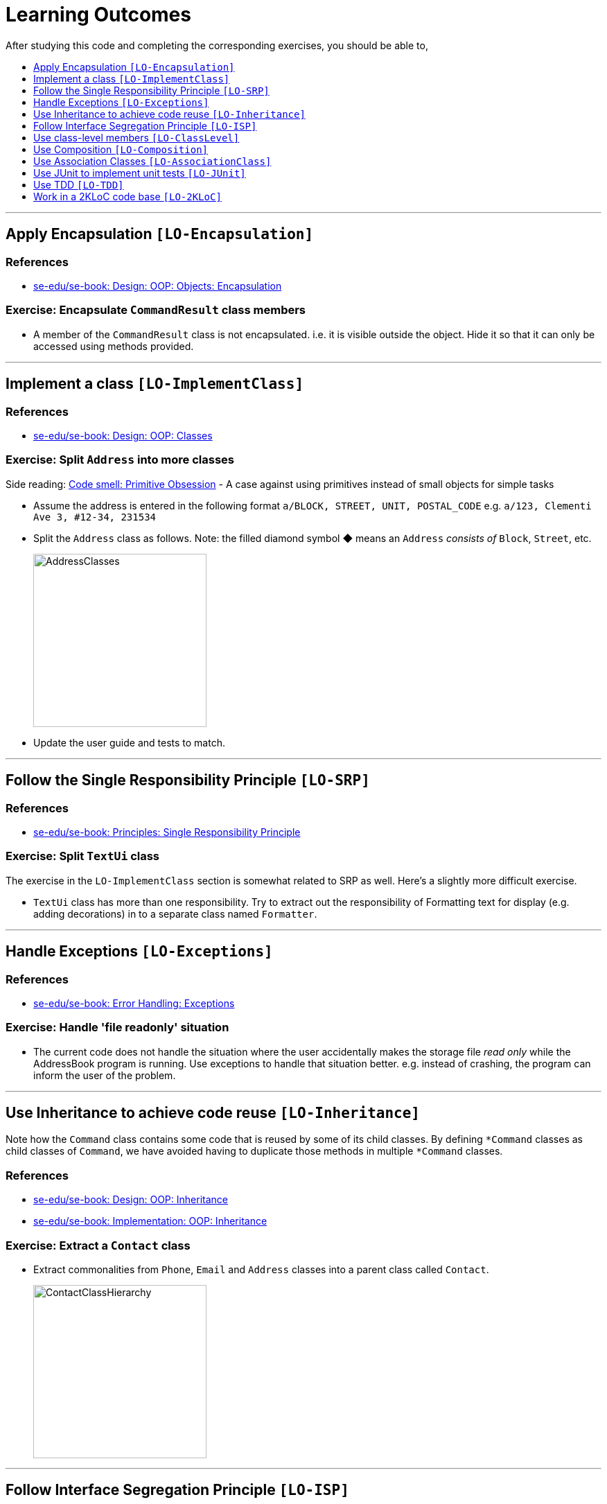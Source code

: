 = Learning Outcomes
:site-section: LearningOutcomes
:toc: macro
:toc-title:
:toclevels: 1
:imagesDir: images
:stylesDir: stylesheets
ifdef::env-github[]
:note-caption: :information_source:
endif::[]
:repoURL: https://github.com/se-edu/addressbook-level2/tree/master

After studying this code and completing the corresponding exercises, you should be able to,

toc::[]

'''

== Apply Encapsulation `[LO-Encapsulation]`

=== References

* https://se-edu.github.io/se-book/oopDesign/objects/encapsulation/[se-edu/se-book: Design: OOP: Objects: Encapsulation]

=== Exercise: Encapsulate `CommandResult` class members

* A member of the `CommandResult` class is not encapsulated. i.e. it is visible outside the object.
Hide it so that it can only be accessed using methods provided.

'''''

== Implement a class `[LO-ImplementClass]`

=== References

* https://se-edu.github.io/se-book/oopDesign/classes/[se-edu/se-book: Design: OOP: Classes]

=== Exercise: Split `Address` into more classes

Side reading: https://sourcemaking.com/refactoring/smells/primitive-obsession[Code smell: Primitive Obsession] - A case against using primitives instead of small objects for simple tasks

* Assume the address is entered in the following format `a/BLOCK, STREET, UNIT, POSTAL_CODE`
e.g. `a/123, Clementi Ave 3, #12-34, 231534`
* Split the `Address` class as follows. Note: the filled diamond symbol ◆ means an `Address` _consists of_ `Block`, `Street`, etc.
+
image::AddressClasses.png[width=250]
* Update the user guide and tests to match.

'''''

== Follow the Single Responsibility Principle `[LO-SRP]`

=== References

* https://se-edu.github.io/se-book/principles/singleResponsibilityPrinciple/[se-edu/se-book: Principles: Single Responsibility Principle]

=== Exercise: Split `TextUi` class

The exercise in the `LO-ImplementClass` section is somewhat related to SRP as well.
Here's a slightly more difficult exercise.

* `TextUi` class has more than one responsibility.
Try to extract out the responsibility of Formatting text for display (e.g. adding decorations) in to a
separate class named `Formatter`.

'''''

== Handle Exceptions `[LO-Exceptions]`

=== References

* https://se-edu.github.io/se-book/errorHandling/exceptions/[se-edu/se-book: Error Handling: Exceptions]

=== Exercise: Handle 'file readonly' situation

* The current code does not handle the situation where the user accidentally makes the storage file _read only_ while the AddressBook program is running. Use exceptions to handle that situation better. e.g. instead of crashing, the program can inform the user of the problem.

'''''

== Use Inheritance to achieve code reuse `[LO-Inheritance]`

Note how the `Command` class contains some code that is reused by some of its child classes.
By defining `*Command` classes as child classes of `Command`, we have avoided having to duplicate those methods
in multiple `*Command` classes.

=== References

* https://se-edu.github.io/se-book/oopDesign/inheritance/[se-edu/se-book: Design: OOP: Inheritance]
* https://se-edu.github.io/se-book/oopImplementation/inheritance/[se-edu/se-book: Implementation: OOP: Inheritance]

=== Exercise: Extract a `Contact` class

* Extract commonalities from `Phone`, `Email` and `Address` classes into a parent class called `Contact`.
+
image::ContactClassHierarchy.png[width=250]

'''''

== Follow Interface Segregation Principle `[LO-ISP]`

Note how the `Person` class implements the `ReadOnlyPerson` interface so that clients who don't need write access to
`Person` objects can access `Person` objects through the `ReadOnlyPerson` interface instead.

image::ReadOnlyPersonUsage.png[width=600]

=== References

* https://se-edu.github.io/se-book/principles/interfaceSegregationPrinciple/[se-edu/se-book: Principles: Interface Segregation Principle]

=== Exercise: Add a `Printable` interface

* Add a `Printable` interface as follows.
+
image::PrintableInterface.png[width=400]
* `Override` the `getPrintableString` in classes `Name`, `Phone`, `Email`, and `Address` so that each produces a printable
string representation of the object. e.g. `Name: John Smith`, `Phone: 12349862`
* Add the following method in a suitable place of some other class.
Note how the method depends on the Interface.
+
[source,java]
----
/**
  * Returns a concatenated version of the printable strings of each object.
  */
String getPrintableString(Printable... printables){
----
+
The above method can be used to get a printable string representing a bunch of person details.
For example, you should be able to call that method like this:
+
[source,java]
----
//p is a Person object
return getPrintableString(p.getPhone(), p.getEmail(), p.getAddress()); 
----

'''''

== Use class-level members `[LO-ClassLevel]`

Note how some of the variables and methods are declared `static`. That means they are _class-level_ members
rather than _instance-level_ members.
e.g. `Main.VERSION`, `Name.EXAMPLE`, `Utils.isAnyNull(...)`

=== References

* https://se-edu.github.io/se-book/oopDesign/classes/classLevelMembers/[se-edu/se-book: Design: OOP: Classes: Class-Level Members]

=== Exercise: Add class-level members

* Convert the `Parser::parseCommand(...)` method (i.e. the `parseCommand()` method of the `Parser` class) to a
class-level method. Note how this method can be either class-level or instance-level.
* Note how the `setTags` method of the `Person` class cannot be converted to a class-level method.
* Add an instance-level member `int sequenceNumber` and a class-level variable `int nextSequenceNumber`
to the `Person` class. Using these two variables, ensure that each `Person` object has a unique sequence number
that indicates the order in which `Person` objects were created. e.g.
** `Adam` is the first `Person` object to be created. It is assigned sequence number 1.
** `Ben` and `Charlie` are created next, and assigned 2 and 3 respectively.
** `Ben` is deleted.
** `Daisy` is added next and is given sequence number 4.

'''''

== Use Composition `[LO-Composition]`

Note the following examples of _composition_ (filled diamond):

[cols="<,<",options="header",]
|=================================================
|Whole |Parts
|`AddressBook` |`UniquePersonList`
|`Person` |`Name` `Phone` `Email` `Address` `Tag`
|=================================================

Contrast with these examples of _aggregration_ (empty diamond):

[cols="<,<",options="header",]
|============================
|Container |Contained
|`UniquePersonList` |`Person`
|============================

=== References

* https://se-edu.github.io/se-book/oopDesign/associations/composition/[se-edu/se-book: Design: OOP: Associations: Composition]
* https://se-edu.github.io/se-book/oopImplementation/composition/[se-edu/se-book: Implementation: OOP: Composition]

'''''

== Use Association Classes `[LO-AssociationClass]`

The current design does not have any association classes.

=== References

* https://se-edu.github.io/se-book/oopDesign/associations/associationClasses/[se-edu/se-book: Design: OOP: Associations: Association Classes]
* https://se-edu.github.io/se-book/oopImplementation/associationClasses/[se-edu/se-book: Implementation: OOP: Association Classes]

=== Exercise: Add an Association Class `Tagging`

* Assume the following:
. There are commands to add and remove tags to a person in the address book.
. When the AddressBook program exits, it should print out a list of all the tags added/deleted during that session.
e.g.
+
[source]
----
+ Jake Woo [friend]
- Jake Woo [colleague]
+ Jean Wong [client]
----
* To support (ii) above, implement an Association Class called `Tagging` as given in the diagram below.
Each `Tagging` object will represent an adding or deleting of a tag for a specific person that happened
during that session.
+
image::TaggingClass.png[width=400]
+
[NOTE]
====
Note that if the list of ``Tagging``'s is kept as a class-level variable in the `Tagging` class,
the diagram would be like this:

image::TaggingsInTagging.png[width=400]
====

'''''

== Use JUnit to implement unit tests `[LO-JUnit]`

=== References

* https://se-edu.github.io/se-book/junit/[se-edu/se-book: JUnit]

Note how there are many test classes in this code base that uses JUnit to implement automated unit tests e.g. link:{repoURL}/test/java/seedu/addressbook/parser/ParserTest.java[`test/java/seedu/addressbook/parser/ParserTest.java`] class contains tests for the link:{repoURL}/src/seedu/addressbook/parser/Parser.java[`seedu.addressbook.parser.Parser`] class.

=== Exercise: Write unit tests for the `Utils#isAnyNull(Object...)` method

* First, make sure you know how to run JUnit tests by running existing JUnit tests.
Instructions are in the <<DeveloperGuide#junit-tests, Developer Guide>>.
* Next, add a test to link:{repoURL}/test/java/seedu/addressbook/common/UtilsTest.java[`test/seedu/addressbook/common/UtilsTest.java`] to test the link:{repoURL}/src/seedu/addressbook/common/Utils.java[`seedu.addressbook.common.Utils#isAnyNull(Object...)`] method.

'''''

== Use TDD `[LO-TDD]`

It's recommended you do `[LO-JUnit]` before attempting TDD.

=== References

* https://se-edu.github.io/se-book/testing/tdd/[se-edu/se-book: Quality Assurance: Testing: TDD]

=== Exercise: Add a method in TDD fashion

* Add the following method to the `Name` class. Use the TDD technique to add the method. Commit after each step.
+
[source,java]
----
/**
  * Returns true of the other name is very similar to this name.
  * Two names are considered similar if ...
  */
  public boolean isSimilar(Name other) { ... }
----
* You may define 'similar' as you see fit.
Make sure the definition covers scenarios where other name is `null`, in a different case, in a different order,
is a subset/superset, etc.
e.g. `John K Smith` `John K SMITh` `John Smith` `Smith, John K`
* Don't forget to refactor the method to improve its code quality at the end.

'''''

== Work in a 2KLoC code base `[LO-2KLoC]`

=== Exercise: Enhance AddressBook

Add a feature to AddressBook. Here are some suggestions.

* An Edit command
* A Sort command
* List all persons automatically after an add or delete command
* Any other enhancement that you might see fit
